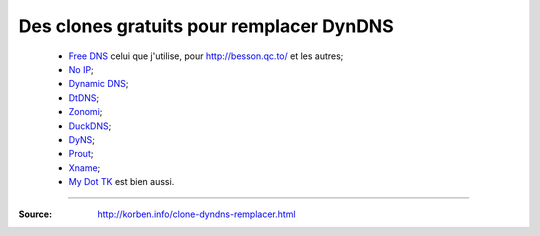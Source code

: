 ###########################################
 Des clones gratuits pour remplacer DynDNS
###########################################

 * `Free DNS <http://freedns.afraid.org/zc.php?from=L2R5bmFtaWMv>`_ celui que j'utilise, pour `<http://besson.qc.to/>`_ et les autres;
 * `No IP <http://www.noip.com/>`_;
 * `Dynamic DNS <http://www.changeip.com/services/free-dynamic-dns/>`_;
 * `DtDNS <http://www.dtdns.com/>`_;
 * `Zonomi <http://www.zonomi.com/>`_;
 * `DuckDNS <http://www.duckdns.com/>`_;
 * `DyNS <http://dyns.cx/signup/>`_;
 * `Prout <http://www.prout.be/dns/>`_;
 * `Xname <http://www.xname.org/dynamic-update.php?language=fr>`_;
 * `My Dot TK <http://my.dot.tk/>`_ est bien aussi.

-----

:Source: http://korben.info/clone-dyndns-remplacer.html

.. (c) Lilian Besson, 2011-2015, https://bitbucket.org/lbesson/web-sphinx/

